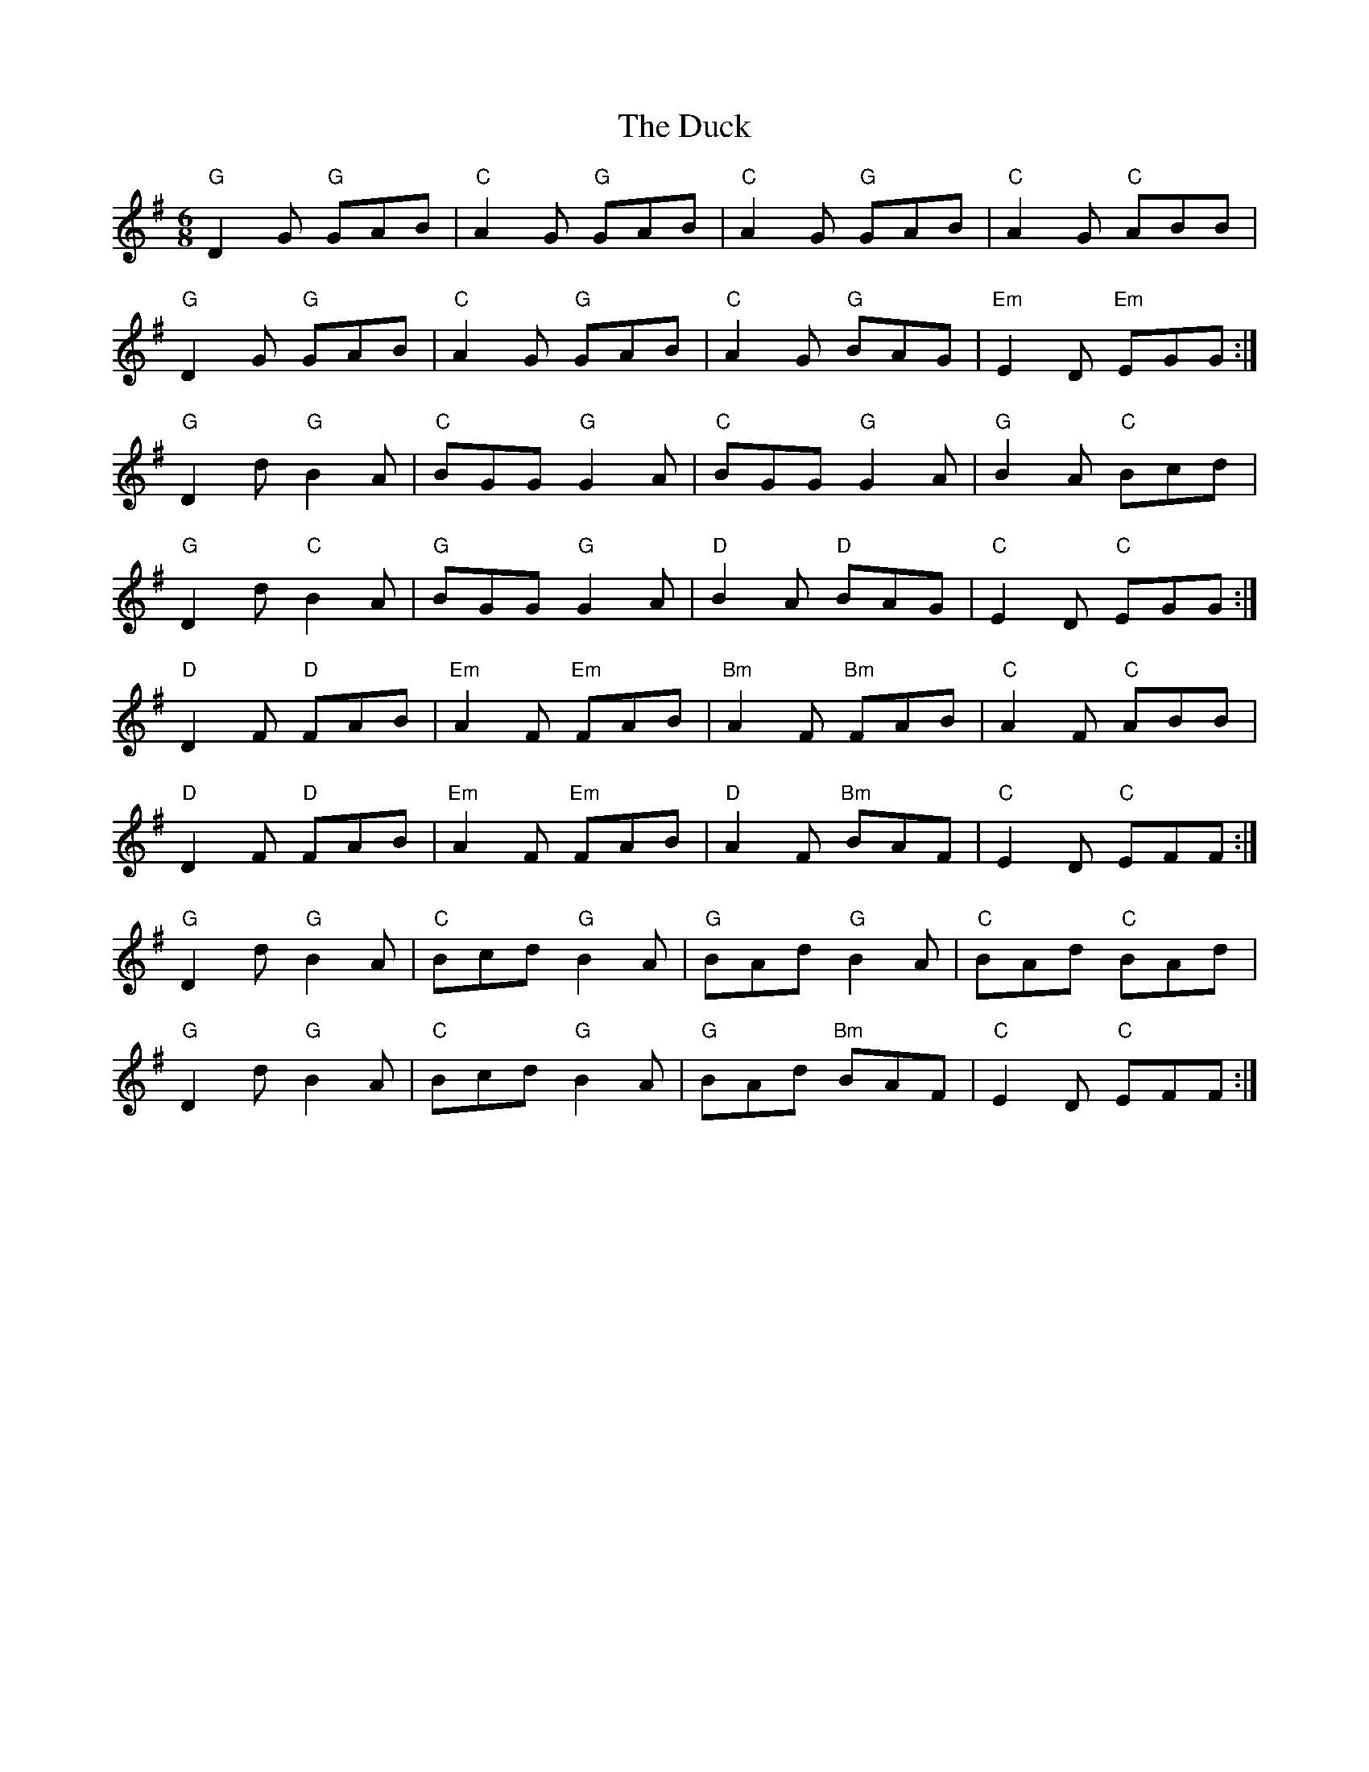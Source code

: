 X: 11082
T: Duck, The
R: jig
M: 6/8
K: Gmajor
"G"D2G "G"GAB|"C"A2G "G"GAB|"C"A2G "G"GAB|"C"A2G "C"ABB|
"G"D2G "G"GAB|"C"A2G "G"GAB|"C"A2G "G"BAG|"Em"E2D "Em"EGG:|
"G"D2d "G"B2A|"C"BGG "G"G2A|"C"BGG "G"G2A|"G"B2A "C"Bcd|
"G"D2d "C"B2A|"G"BGG "G"G2A|"D"B2A "D"BAG|"C"E2D "C"EGG:|
"D"D2F "D"FAB|"Em"A2F "Em"FAB|"Bm"A2F "Bm"FAB|"C"A2F "C"ABB|
"D"D2F "D"FAB|"Em"A2F "Em"FAB|"D"A2F "Bm"BAF|"C"E2D "C"EFF:|
"G"D2d "G"B2A|"C"Bcd "G"B2A|"G"BAd "G"B2A|"C"BAd "C"BAd|
"G"D2d "G"B2A|"C"Bcd "G"B2A|"G"BAd "Bm"BAF|"C"E2D "C"EFF:|

